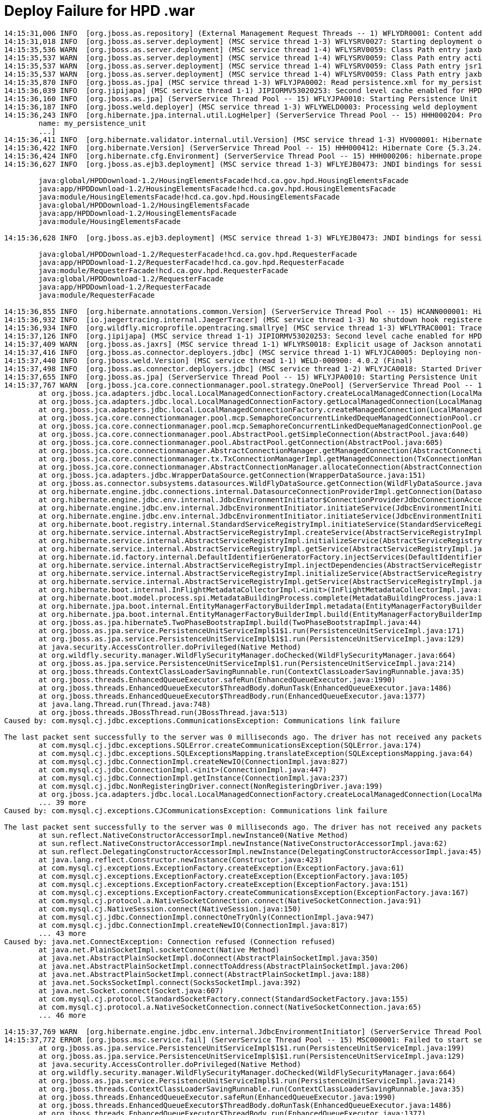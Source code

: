 = Deploy Failure for HPD .war

----
14:15:31,006 INFO  [org.jboss.as.repository] (External Management Request Threads -- 1) WFLYDR0001: Content adde                            d at location /opt/wildfly/standalone/data/content/ae/ff4ff781970e22c830ca0bf04fcf4ce824a9fc/content
14:15:31,018 INFO  [org.jboss.as.server.deployment] (MSC service thread 1-3) WFLYSRV0027: Starting deployment of "HPDDownload-1.2.war" (runtime-name: "HPDDownl                            oad-1.2.war")
14:15:35,536 WARN  [org.jboss.as.server.deployment] (MSC service thread 1-4) WFLYSRV0059: Class Path entry jaxb-api.jar in /content/HPDDownload-1.2.war/WEB-INF                            /lib/jaxb-impl-2.2.3-1.jar  does not point to a valid jar for a Class-Path reference.
14:15:35,537 WARN  [org.jboss.as.server.deployment] (MSC service thread 1-4) WFLYSRV0059: Class Path entry activation.jar in /content/HPDDownload-1.2.war/WEB-I                            NF/lib/jaxb-impl-2.2.3-1.jar  does not point to a valid jar for a Class-Path reference.
14:15:35,537 WARN  [org.jboss.as.server.deployment] (MSC service thread 1-4) WFLYSRV0059: Class Path entry jsr173_1.0_api.jar in /content/HPDDownload-1.2.war/W                            EB-INF/lib/jaxb-impl-2.2.3-1.jar  does not point to a valid jar for a Class-Path reference.
14:15:35,537 WARN  [org.jboss.as.server.deployment] (MSC service thread 1-4) WFLYSRV0059: Class Path entry jaxb1-impl.jar in /content/HPDDownload-1.2.war/WEB-I                            NF/lib/jaxb-impl-2.2.3-1.jar  does not point to a valid jar for a Class-Path reference.
14:15:35,870 INFO  [org.jboss.as.jpa] (MSC service thread 1-3) WFLYJPA0002: Read persistence.xml for my_persistence_unit
14:15:36,039 INFO  [org.jipijapa] (MSC service thread 1-1) JIPIORMV53020253: Second level cache enabled for HPDDownload-1.2.war#my_persistence_unit
14:15:36,160 INFO  [org.jboss.as.jpa] (ServerService Thread Pool -- 15) WFLYJPA0010: Starting Persistence Unit (phase 1 of 2) Service 'HPDDownload-1.2.war#my_p                            ersistence_unit'
14:15:36,187 INFO  [org.jboss.weld.deployer] (MSC service thread 1-3) WFLYWELD0003: Processing weld deployment HPDDownload-1.2.war
14:15:36,243 INFO  [org.hibernate.jpa.internal.util.LogHelper] (ServerService Thread Pool -- 15) HHH000204: Processing PersistenceUnitInfo [
        name: my_persistence_unit
        ...]
14:15:36,411 INFO  [org.hibernate.validator.internal.util.Version] (MSC service thread 1-3) HV000001: Hibernate Validator 7.0.1.Final
14:15:36,422 INFO  [org.hibernate.Version] (ServerService Thread Pool -- 15) HHH000412: Hibernate Core {5.3.24.Final}
14:15:36,424 INFO  [org.hibernate.cfg.Environment] (ServerService Thread Pool -- 15) HHH000206: hibernate.properties not found
14:15:36,627 INFO  [org.jboss.as.ejb3.deployment] (MSC service thread 1-3) WFLYEJB0473: JNDI bindings for session bean named 'HousingElementsFacade' in deploym                            ent unit 'deployment "HPDDownload-1.2.war"' are as follows:

        java:global/HPDDownload-1.2/HousingElementsFacade!hcd.ca.gov.hpd.HousingElementsFacade
        java:app/HPDDownload-1.2/HousingElementsFacade!hcd.ca.gov.hpd.HousingElementsFacade
        java:module/HousingElementsFacade!hcd.ca.gov.hpd.HousingElementsFacade
        java:global/HPDDownload-1.2/HousingElementsFacade
        java:app/HPDDownload-1.2/HousingElementsFacade
        java:module/HousingElementsFacade

14:15:36,628 INFO  [org.jboss.as.ejb3.deployment] (MSC service thread 1-3) WFLYEJB0473: JNDI bindings for session bean named 'RequesterFacade' in deployment un                            it 'deployment "HPDDownload-1.2.war"' are as follows:

        java:global/HPDDownload-1.2/RequesterFacade!hcd.ca.gov.hpd.RequesterFacade
        java:app/HPDDownload-1.2/RequesterFacade!hcd.ca.gov.hpd.RequesterFacade
        java:module/RequesterFacade!hcd.ca.gov.hpd.RequesterFacade
        java:global/HPDDownload-1.2/RequesterFacade
        java:app/HPDDownload-1.2/RequesterFacade
        java:module/RequesterFacade

14:15:36,855 INFO  [org.hibernate.annotations.common.Version] (ServerService Thread Pool -- 15) HCANN000001: Hibernate Commons Annotations {5.0.5.Final}
14:15:36,932 INFO  [io.jaegertracing.internal.JaegerTracer] (MSC service thread 1-3) No shutdown hook registered: Please call close() manually on application s                            hutdown.
14:15:36,934 INFO  [org.wildfly.microprofile.opentracing.smallrye] (MSC service thread 1-3) WFLYTRAC0001: Tracer initialized: JaegerTracer(version=Java-1.6.0,                             serviceName=HPDDownload-1.2.war, reporter=RemoteReporter(sender=org.wildfly.extension.microprofile.opentracing.spi.sender.WildFlySender@50b32557, closeEnqueueT                            imeout=1000), sampler=ConstSampler(decision=true, tags={sampler.type=const, sampler.param=true}), tags={hostname=piotr.hcd.ca.gov, jaeger.version=Java-1.6.0, i                            p=165.235.52.43}, zipkinSharedRpcSpan=false, expandExceptionLogs=false, useTraceId128Bit=false)
14:15:37,126 INFO  [org.jipijapa] (MSC service thread 1-1) JIPIORMV53020253: Second level cache enabled for HPDDownload-1.2.war#my_persistence_unit
14:15:37,409 WARN  [org.jboss.as.jaxrs] (MSC service thread 1-1) WFLYRS0018: Explicit usage of Jackson annotation in a Jakarta RESTful Web Services deployment;                             the system will disable Jakarta JSON Binding processing for the current deployment. Consider setting the 'resteasy.preferJacksonOverJsonB' property to 'false'                             to restore Jakarta JSON Binding.
14:15:37,416 INFO  [org.jboss.as.connector.deployers.jdbc] (MSC service thread 1-1) WFLYJCA0005: Deploying non-JDBC-compliant driver class com.mysql.jdbc.Drive                            r (version 5.1)
14:15:37,440 INFO  [org.jboss.weld.Version] (MSC service thread 1-1) WELD-000900: 4.0.2 (Final)
14:15:37,498 INFO  [org.jboss.as.connector.deployers.jdbc] (MSC service thread 1-2) WFLYJCA0018: Started Driver service with driver-name = HPDDownload-1.2.war_                            com.mysql.jdbc.Driver_5_1
14:15:37,655 INFO  [org.jboss.as.jpa] (ServerService Thread Pool -- 15) WFLYJPA0010: Starting Persistence Unit (phase 2 of 2) Service 'HPDDownload-1.2.war#my_p                            ersistence_unit'
14:15:37,767 WARN  [org.jboss.jca.core.connectionmanager.pool.strategy.OnePool] (ServerService Thread Pool -- 15) IJ000604: Throwable while attempting to get a                             new connection: null: jakarta.resource.ResourceException: IJ031084: Unable to create connection
        at org.jboss.jca.adapters.jdbc.local.LocalManagedConnectionFactory.createLocalManagedConnection(LocalManagedConnectionFactory.java:364)
        at org.jboss.jca.adapters.jdbc.local.LocalManagedConnectionFactory.getLocalManagedConnection(LocalManagedConnectionFactory.java:371)
        at org.jboss.jca.adapters.jdbc.local.LocalManagedConnectionFactory.createManagedConnection(LocalManagedConnectionFactory.java:287)
        at org.jboss.jca.core.connectionmanager.pool.mcp.SemaphoreConcurrentLinkedDequeManagedConnectionPool.createConnectionEventListener(SemaphoreConcurrentL                            inkedDequeManagedConnectionPool.java:1328)
        at org.jboss.jca.core.connectionmanager.pool.mcp.SemaphoreConcurrentLinkedDequeManagedConnectionPool.getConnection(SemaphoreConcurrentLinkedDequeManage                            dConnectionPool.java:505)
        at org.jboss.jca.core.connectionmanager.pool.AbstractPool.getSimpleConnection(AbstractPool.java:640)
        at org.jboss.jca.core.connectionmanager.pool.AbstractPool.getConnection(AbstractPool.java:605)
        at org.jboss.jca.core.connectionmanager.AbstractConnectionManager.getManagedConnection(AbstractConnectionManager.java:624)
        at org.jboss.jca.core.connectionmanager.tx.TxConnectionManagerImpl.getManagedConnection(TxConnectionManagerImpl.java:440)
        at org.jboss.jca.core.connectionmanager.AbstractConnectionManager.allocateConnection(AbstractConnectionManager.java:789)
        at org.jboss.jca.adapters.jdbc.WrapperDataSource.getConnection(WrapperDataSource.java:151)
        at org.jboss.as.connector.subsystems.datasources.WildFlyDataSource.getConnection(WildFlyDataSource.java:64)
        at org.hibernate.engine.jdbc.connections.internal.DatasourceConnectionProviderImpl.getConnection(DatasourceConnectionProviderImpl.java:122)
        at org.hibernate.engine.jdbc.env.internal.JdbcEnvironmentInitiator$ConnectionProviderJdbcConnectionAccess.obtainConnection(JdbcEnvironmentInitiator.jav                            a:180)
        at org.hibernate.engine.jdbc.env.internal.JdbcEnvironmentInitiator.initiateService(JdbcEnvironmentInitiator.java:68)
        at org.hibernate.engine.jdbc.env.internal.JdbcEnvironmentInitiator.initiateService(JdbcEnvironmentInitiator.java:35)
        at org.hibernate.boot.registry.internal.StandardServiceRegistryImpl.initiateService(StandardServiceRegistryImpl.java:94)
        at org.hibernate.service.internal.AbstractServiceRegistryImpl.createService(AbstractServiceRegistryImpl.java:263)
        at org.hibernate.service.internal.AbstractServiceRegistryImpl.initializeService(AbstractServiceRegistryImpl.java:237)
        at org.hibernate.service.internal.AbstractServiceRegistryImpl.getService(AbstractServiceRegistryImpl.java:214)
        at org.hibernate.id.factory.internal.DefaultIdentifierGeneratorFactory.injectServices(DefaultIdentifierGeneratorFactory.java:152)
        at org.hibernate.service.internal.AbstractServiceRegistryImpl.injectDependencies(AbstractServiceRegistryImpl.java:286)
        at org.hibernate.service.internal.AbstractServiceRegistryImpl.initializeService(AbstractServiceRegistryImpl.java:243)
        at org.hibernate.service.internal.AbstractServiceRegistryImpl.getService(AbstractServiceRegistryImpl.java:214)
        at org.hibernate.boot.internal.InFlightMetadataCollectorImpl.<init>(InFlightMetadataCollectorImpl.java:179)
        at org.hibernate.boot.model.process.spi.MetadataBuildingProcess.complete(MetadataBuildingProcess.java:119)
        at org.hibernate.jpa.boot.internal.EntityManagerFactoryBuilderImpl.metadata(EntityManagerFactoryBuilderImpl.java:1215)
        at org.hibernate.jpa.boot.internal.EntityManagerFactoryBuilderImpl.build(EntityManagerFactoryBuilderImpl.java:1246)
        at org.jboss.as.jpa.hibernate5.TwoPhaseBootstrapImpl.build(TwoPhaseBootstrapImpl.java:44)
        at org.jboss.as.jpa.service.PersistenceUnitServiceImpl$1$1.run(PersistenceUnitServiceImpl.java:171)
        at org.jboss.as.jpa.service.PersistenceUnitServiceImpl$1$1.run(PersistenceUnitServiceImpl.java:129)
        at java.security.AccessController.doPrivileged(Native Method)
        at org.wildfly.security.manager.WildFlySecurityManager.doChecked(WildFlySecurityManager.java:664)
        at org.jboss.as.jpa.service.PersistenceUnitServiceImpl$1.run(PersistenceUnitServiceImpl.java:214)
        at org.jboss.threads.ContextClassLoaderSavingRunnable.run(ContextClassLoaderSavingRunnable.java:35)
        at org.jboss.threads.EnhancedQueueExecutor.safeRun(EnhancedQueueExecutor.java:1990)
        at org.jboss.threads.EnhancedQueueExecutor$ThreadBody.doRunTask(EnhancedQueueExecutor.java:1486)
        at org.jboss.threads.EnhancedQueueExecutor$ThreadBody.run(EnhancedQueueExecutor.java:1377)
        at java.lang.Thread.run(Thread.java:748)
        at org.jboss.threads.JBossThread.run(JBossThread.java:513)
Caused by: com.mysql.cj.jdbc.exceptions.CommunicationsException: Communications link failure

The last packet sent successfully to the server was 0 milliseconds ago. The driver has not received any packets from the server.
        at com.mysql.cj.jdbc.exceptions.SQLError.createCommunicationsException(SQLError.java:174)
        at com.mysql.cj.jdbc.exceptions.SQLExceptionsMapping.translateException(SQLExceptionsMapping.java:64)
        at com.mysql.cj.jdbc.ConnectionImpl.createNewIO(ConnectionImpl.java:827)
        at com.mysql.cj.jdbc.ConnectionImpl.<init>(ConnectionImpl.java:447)
        at com.mysql.cj.jdbc.ConnectionImpl.getInstance(ConnectionImpl.java:237)
        at com.mysql.cj.jdbc.NonRegisteringDriver.connect(NonRegisteringDriver.java:199)
        at org.jboss.jca.adapters.jdbc.local.LocalManagedConnectionFactory.createLocalManagedConnection(LocalManagedConnectionFactory.java:335)
        ... 39 more
Caused by: com.mysql.cj.exceptions.CJCommunicationsException: Communications link failure

The last packet sent successfully to the server was 0 milliseconds ago. The driver has not received any packets from the server.
        at sun.reflect.NativeConstructorAccessorImpl.newInstance0(Native Method)
        at sun.reflect.NativeConstructorAccessorImpl.newInstance(NativeConstructorAccessorImpl.java:62)
        at sun.reflect.DelegatingConstructorAccessorImpl.newInstance(DelegatingConstructorAccessorImpl.java:45)
        at java.lang.reflect.Constructor.newInstance(Constructor.java:423)
        at com.mysql.cj.exceptions.ExceptionFactory.createException(ExceptionFactory.java:61)
        at com.mysql.cj.exceptions.ExceptionFactory.createException(ExceptionFactory.java:105)
        at com.mysql.cj.exceptions.ExceptionFactory.createException(ExceptionFactory.java:151)
        at com.mysql.cj.exceptions.ExceptionFactory.createCommunicationsException(ExceptionFactory.java:167)
        at com.mysql.cj.protocol.a.NativeSocketConnection.connect(NativeSocketConnection.java:91)
        at com.mysql.cj.NativeSession.connect(NativeSession.java:150)
        at com.mysql.cj.jdbc.ConnectionImpl.connectOneTryOnly(ConnectionImpl.java:947)
        at com.mysql.cj.jdbc.ConnectionImpl.createNewIO(ConnectionImpl.java:817)
        ... 43 more
Caused by: java.net.ConnectException: Connection refused (Connection refused)
        at java.net.PlainSocketImpl.socketConnect(Native Method)
        at java.net.AbstractPlainSocketImpl.doConnect(AbstractPlainSocketImpl.java:350)
        at java.net.AbstractPlainSocketImpl.connectToAddress(AbstractPlainSocketImpl.java:206)
        at java.net.AbstractPlainSocketImpl.connect(AbstractPlainSocketImpl.java:188)
        at java.net.SocksSocketImpl.connect(SocksSocketImpl.java:392)
        at java.net.Socket.connect(Socket.java:607)
        at com.mysql.cj.protocol.StandardSocketFactory.connect(StandardSocketFactory.java:155)
        at com.mysql.cj.protocol.a.NativeSocketConnection.connect(NativeSocketConnection.java:65)
        ... 46 more

14:15:37,769 WARN  [org.hibernate.engine.jdbc.env.internal.JdbcEnvironmentInitiator] (ServerService Thread Pool -- 15) HHH000342: Could not obtain connection t                            o query metadata : jakarta.resource.ResourceException: IJ000453: Unable to get managed connection for java:/MySqlHPD
14:15:37,772 ERROR [org.jboss.msc.service.fail] (ServerService Thread Pool -- 15) MSC000001: Failed to start service jboss.persistenceunit."HPDDownload-1.2.war                            #my_persistence_unit": org.jboss.msc.service.StartException in service jboss.persistenceunit."HPDDownload-1.2.war#my_persistence_unit": org.hibernate.service.s                            pi.ServiceException: Unable to create requested service [org.hibernate.engine.jdbc.env.spi.JdbcEnvironment]
        at org.jboss.as.jpa.service.PersistenceUnitServiceImpl$1$1.run(PersistenceUnitServiceImpl.java:199)
        at org.jboss.as.jpa.service.PersistenceUnitServiceImpl$1$1.run(PersistenceUnitServiceImpl.java:129)
        at java.security.AccessController.doPrivileged(Native Method)
        at org.wildfly.security.manager.WildFlySecurityManager.doChecked(WildFlySecurityManager.java:664)
        at org.jboss.as.jpa.service.PersistenceUnitServiceImpl$1.run(PersistenceUnitServiceImpl.java:214)
        at org.jboss.threads.ContextClassLoaderSavingRunnable.run(ContextClassLoaderSavingRunnable.java:35)
        at org.jboss.threads.EnhancedQueueExecutor.safeRun(EnhancedQueueExecutor.java:1990)
        at org.jboss.threads.EnhancedQueueExecutor$ThreadBody.doRunTask(EnhancedQueueExecutor.java:1486)
        at org.jboss.threads.EnhancedQueueExecutor$ThreadBody.run(EnhancedQueueExecutor.java:1377)
        at java.lang.Thread.run(Thread.java:748)
        at org.jboss.threads.JBossThread.run(JBossThread.java:513)
Caused by: org.hibernate.service.spi.ServiceException: Unable to create requested service [org.hibernate.engine.jdbc.env.spi.JdbcEnvironment]
        at org.hibernate.service.internal.AbstractServiceRegistryImpl.createService(AbstractServiceRegistryImpl.java:275)
        at org.hibernate.service.internal.AbstractServiceRegistryImpl.initializeService(AbstractServiceRegistryImpl.java:237)
        at org.hibernate.service.internal.AbstractServiceRegistryImpl.getService(AbstractServiceRegistryImpl.java:214)
        at org.hibernate.id.factory.internal.DefaultIdentifierGeneratorFactory.injectServices(DefaultIdentifierGeneratorFactory.java:152)
        at org.hibernate.service.internal.AbstractServiceRegistryImpl.injectDependencies(AbstractServiceRegistryImpl.java:286)
        at org.hibernate.service.internal.AbstractServiceRegistryImpl.initializeService(AbstractServiceRegistryImpl.java:243)
        at org.hibernate.service.internal.AbstractServiceRegistryImpl.getService(AbstractServiceRegistryImpl.java:214)
        at org.hibernate.boot.internal.InFlightMetadataCollectorImpl.<init>(InFlightMetadataCollectorImpl.java:179)
        at org.hibernate.boot.model.process.spi.MetadataBuildingProcess.complete(MetadataBuildingProcess.java:119)
        at org.hibernate.jpa.boot.internal.EntityManagerFactoryBuilderImpl.metadata(EntityManagerFactoryBuilderImpl.java:1215)
        at org.hibernate.jpa.boot.internal.EntityManagerFactoryBuilderImpl.build(EntityManagerFactoryBuilderImpl.java:1246)
        at org.jboss.as.jpa.hibernate5.TwoPhaseBootstrapImpl.build(TwoPhaseBootstrapImpl.java:44)
        at org.jboss.as.jpa.service.PersistenceUnitServiceImpl$1$1.run(PersistenceUnitServiceImpl.java:171)
        ... 10 more
Caused by: org.hibernate.HibernateException: Access to DialectResolutionInfo cannot be null when 'hibernate.dialect' not set
        at org.hibernate.engine.jdbc.dialect.internal.DialectFactoryImpl.determineDialect(DialectFactoryImpl.java:100)
        at org.hibernate.engine.jdbc.dialect.internal.DialectFactoryImpl.buildDialect(DialectFactoryImpl.java:54)
        at org.hibernate.engine.jdbc.env.internal.JdbcEnvironmentInitiator.initiateService(JdbcEnvironmentInitiator.java:137)
        at org.hibernate.engine.jdbc.env.internal.JdbcEnvironmentInitiator.initiateService(JdbcEnvironmentInitiator.java:35)
        at org.hibernate.boot.registry.internal.StandardServiceRegistryImpl.initiateService(StandardServiceRegistryImpl.java:94)
        at org.hibernate.service.internal.AbstractServiceRegistryImpl.createService(AbstractServiceRegistryImpl.java:263)
        ... 22 more

14:15:37,778 ERROR [org.jboss.as.controller.management-operation] (External Management Request Threads -- 1) WFLYCTL0013: Operation ("add") failed - address: (                            [("deployment" => "HPDDownload-1.2.war")]) - failure description: {"WFLYCTL0080: Failed services" => {"jboss.persistenceunit.\"HPDDownload-1.2.war#my_persisten                            ce_unit\"" => "org.hibernate.service.spi.ServiceException: Unable to create requested service [org.hibernate.engine.jdbc.env.spi.JdbcEnvironment]
    Caused by: org.hibernate.service.spi.ServiceException: Unable to create requested service [org.hibernate.engine.jdbc.env.spi.JdbcEnvironment]
    Caused by: org.hibernate.HibernateException: Access to DialectResolutionInfo cannot be null when 'hibernate.dialect' not set"}}
14:15:37,779 ERROR [org.jboss.as.controller.management-operation] (External Management Request Threads -- 1) WFLYCTL0013: Operation ("add") failed - address: (                            [("deployment" => "HPDDownload-1.2.war")]) - failure description: {"WFLYCTL0080: Failed services" => {"jboss.persistenceunit.\"HPDDownload-1.2.war#my_persisten                            ce_unit\"" => "org.hibernate.service.spi.ServiceException: Unable to create requested service [org.hibernate.engine.jdbc.env.spi.JdbcEnvironment]
    Caused by: org.hibernate.service.spi.ServiceException: Unable to create requested service [org.hibernate.engine.jdbc.env.spi.JdbcEnvironment]
    Caused by: org.hibernate.HibernateException: Access to DialectResolutionInfo cannot be null when 'hibernate.dialect' not set"}}
14:15:37,779 ERROR [org.jboss.as.server] (External Management Request Threads -- 1) WFLYSRV0021: Deploy of deployment "HPDDownload-1.2.war" was rolled back wit                            h the following failure message:
{"WFLYCTL0080: Failed services" => {"jboss.persistenceunit.\"HPDDownload-1.2.war#my_persistence_unit\"" => "org.hibernate.service.spi.ServiceException: Unable                             to create requested service [org.hibernate.engine.jdbc.env.spi.JdbcEnvironment]
    Caused by: org.hibernate.service.spi.ServiceException: Unable to create requested service [org.hibernate.engine.jdbc.env.spi.JdbcEnvironment]
    Caused by: org.hibernate.HibernateException: Access to DialectResolutionInfo cannot be null when 'hibernate.dialect' not set"}}
14:15:37,784 INFO  [org.jboss.as.connector.

deployers.jdbc] (MSC service thread 1-2) WFLYJCA0019: Stopped Driver service with driver-name = HPDDownload-1.2.war_         

                   com.mysql.jdbc.Driver_5_1
14:15:37,806 INFO  [org.jboss.as.jpa] (Serv

erService Thread Pool -- 15) WFLYJPA0011: Stopping Persistence Unit (phase 1 of 2) Service 'HPDDownload-1.2.war#my_p                  

          ersistence_unit'
14:15:37,849 INFO  [org.infinispan.manager.

DefaultCacheManager] (ServerService Thread Pool -- 15) Stopping cache manager null on null
14:15:37,890 INFO  [org.jboss.as.server.dep

loyment] (MSC service thread 1-2) WFLYSRV0028: Stopped deployment HPDDownload-1.2.war (runtime-name: HPDDownload-1.2             

               .war) in 109ms
 ⚙ ppalacz@hcd.ca.gov@piotr  ~/HousingEle
 
 ms  14:26:13,811 INFO  [org.jboss.as.repository] (ServerService Thread Pool -- 80) WFLYDR0009: Content /opt/wildfly/standalon
 
 e/data/content/ae/ff4ff781970e22c830ca0bf04fcf4ce824a9fc is obsolete and will be removed
14:26:13,820 INFO  [org.jboss.as.repository

] (ServerService Thread Pool -- 80) WFLYDR0002: Content removed from location /opt/wildfly/standalone/data/content/ae/ff4ff781970e22c8

30ca0bf04fcf4ce824a9fc/content
"org.hibernate.service.spi.ServiceException

: Unable to create requested service [org.hibernate.engine.jdbc.env.spi.JdbcEnvironment]

----


== HD deployment failure

----
sudo vim /opt/wildfly/standalone/log/server.log
----

----
2021-12-21 19:45:36,683 ERROR [org.jboss.as.controller.management-operation] (External Management Request Threads -- 1) WFLYCTL0013: Operation ("add") failed - address: ([("deployment" => "HPDDownload-1.2.war")]) - failure description: {"WFLYCTL0080: Failed services" => {"jboss.persistenceunit.\"HPDDownload-1.2.war#my_persistence_unit\"" => "org.hibernate.service.spi.ServiceException: Unable to create requested service [org.hibernate.engine.jdbc.env.spi.JdbcEnvironment]
    Caused by: org.hibernate.service.spi.ServiceException: Unable to create requested service [org.hibernate.engine.jdbc.env.spi.JdbcEnvironment]
    Caused by: org.hibernate.HibernateException: Access to DialectResolutionInfo cannot be null when 'hibernate.dialect' not set"}}
2021-12-21 19:45:36,684 ERROR [org.jboss.as.controller.management-operation] (External Management Request Threads -- 1) WFLYCTL0013: Operation ("add") failed - address: ([("deployment" => "HPDDownload-1.2.war")]) - failure description: {"WFLYCTL0080: Failed services" => {"jboss.persistenceunit.\"HPDDownload-1.2.war#my_persistence_unit\"" => "org.hibernate.service.spi.ServiceException: Unable to create requested service [org.hibernate.engine.jdbc.env.spi.JdbcEnvironment]
    Caused by: org.hibernate.service.spi.ServiceException: Unable to create requested service [org.hibernate.engine.jdbc.env.spi.JdbcEnvironment]
    Caused by: org.hibernate.HibernateException: Access to DialectResolutionInfo cannot be null when 'hibernate.dialect' not set"}}
2021-12-21 19:45:36,685 ERROR [org.jboss.as.server] (External Management Request Threads -- 1) WFLYSRV0021: Deploy of deployment "HPDDownload-1.2.war" was rolled back with the following failure message:
{"WFLYCTL0080: Failed services" => {"jboss.persistenceunit.\"HPDDownload-1.2.war#my_persistence_unit\"" => "org.hibernate.service.spi.ServiceException: Unable to create requested service [org.hibernate.engine.jdbc.env.spi.JdbcEnvironment]
    Caused by: org.hibernate.service.spi.ServiceException: Unable to create requested service [org.hibernate.engine.jdbc.env.spi.JdbcEnvironment]
    Caused by: org.hibernate.HibernateException: Access to DialectResolutionInfo cannot be null when 'hibernate.dialect' not set"}}
2021-12-21 19:45:36,692 INFO  [org.jboss.as.connector.deployers.jdbc] (MSC service thread 1-3) WFLYJCA0019: Stopped Driver service with driver-name = HPDDownload-1.2.war_com.mysql.jdbc.Driver_5_1
2021-12-21 19:45:36,697 INFO  [org.jboss.as.jpa] (ServerService Thread Pool -- 81) WFLYJPA0011: Stopping Persistence Unit (phase 1 of 2) Service 'HPDDownload-1.2.war#my_persistence_unit'
2021-12-21 19:45:36,728 INFO  [org.infinispan.manager.DefaultCacheManager] (ServerService Thread Pool -- 81) Stopping cache manager null on null
2021-12-21 19:45:36,768 INFO  [org.jboss.as.server.deployment] (MSC service thread 1-2) WFLYSRV0028: Stopped deployment HPDDownload-1.2.war (runtime-name: HPDDownload-1.2.war) in 82ms
2021-12-21 19:56:07,032 INFO  [org.jboss.as.repository] (ServerService Thread Pool -- 80) WFLYDR0009: Content /opt/wildfly/standalone/data/content/95/d71792f18fec27314cc0c96d0997f54080a871 is obsolete and will be removed
2021-12-21 19:56:07,038 INFO  [org.jboss.as.repository] (ServerService Thread Pool -- 80) WFLYDR0002: Content removed from location /opt/wildfly/standalone/data/content/95/d71792f18fec27314cc0c96d0997f54080a871/content

----

 == Failure on kiwano

 ----
2021-12-21 12:35:45,363 ERROR [org.jboss.as.controller.management-operation] (Controller Boot Thread) WFLYCTL0013: Operation ("deploy") failed - address: ([("deployment" => "HPDDownload-1.2.war")]) - failure description: {"WFLYCTL0080: Failed services" => {"jboss.persistenceunit.\"HPDDownload-1.2.war#my_persistence_unit\"" => "org.hibernate.service.spi.ServiceException: Unable to create requested service [org.hibernate.engine.jdbc.env.spi.JdbcEnvironment]
    Caused by: org.hibernate.service.spi.ServiceException: Unable to create requested service [org.hibernate.engine.jdbc.env.spi.JdbcEnvironment]
    Caused by: org.hibernate.HibernateException: Access to DialectResolutionInfo cannot be null when 'hibernate.dialect' not set"}}
2021-12-21 12:35:45,625 INFO  [org.jboss.as.server] (ServerService Thread Pool -- 44) WFLYSRV0010: Deployed "HPDDownload-1.2.war" (runtime-name : "HPDDownload-1.2.war")
2021-12-21 12:35:45,651 INFO  [org.jboss.as.controller] (Controller Boot Thread) WFLYCTL0183: Service status report
WFLYCTL0186:   Services which failed to start:      service jboss.persistenceunit."HPDDownload-1.2.war#my_persistence_unit": org.hibernate.service.spi.ServiceException: Unable to create requested service [org.hibernate.engine.jdbc.env.spi.JdbcEnvironment]
WFLYCTL0448: 54 additional services are down due to their dependencies being missing or failed
2021-12-21 12:35:45,834 INFO  [org.jboss.as.server] (Controller Boot Thread) WFLYSRV0212: Resuming server
2021-12-21 12:35:45,841 ERROR [org.jboss.as] (Controller Boot Thread) WFLYSRV0026: WildFly Full 21.0.1.Final (WildFly Core 13.0.3.Final) started (with errors) in 15967ms - Started 546 of 801 services (59 services failed or missing dependencies, 366 services are lazy, passive or on-demand)
2021-12-21 12:35:45,843 INFO  [org.jboss.as] (Controller Boot Thread) WFLYSRV0062: Http management interface listening on http://127.0.0.1:9990/management and https://127.0.0.1:9993/management
2021-12-21 12:35:45,844 INFO  [org.jboss.as] (Controller Boot Thread) WFLYSRV0053: Admin console listening on http://127.0.0.1:9990 and https://127.0.0.1:9993
----